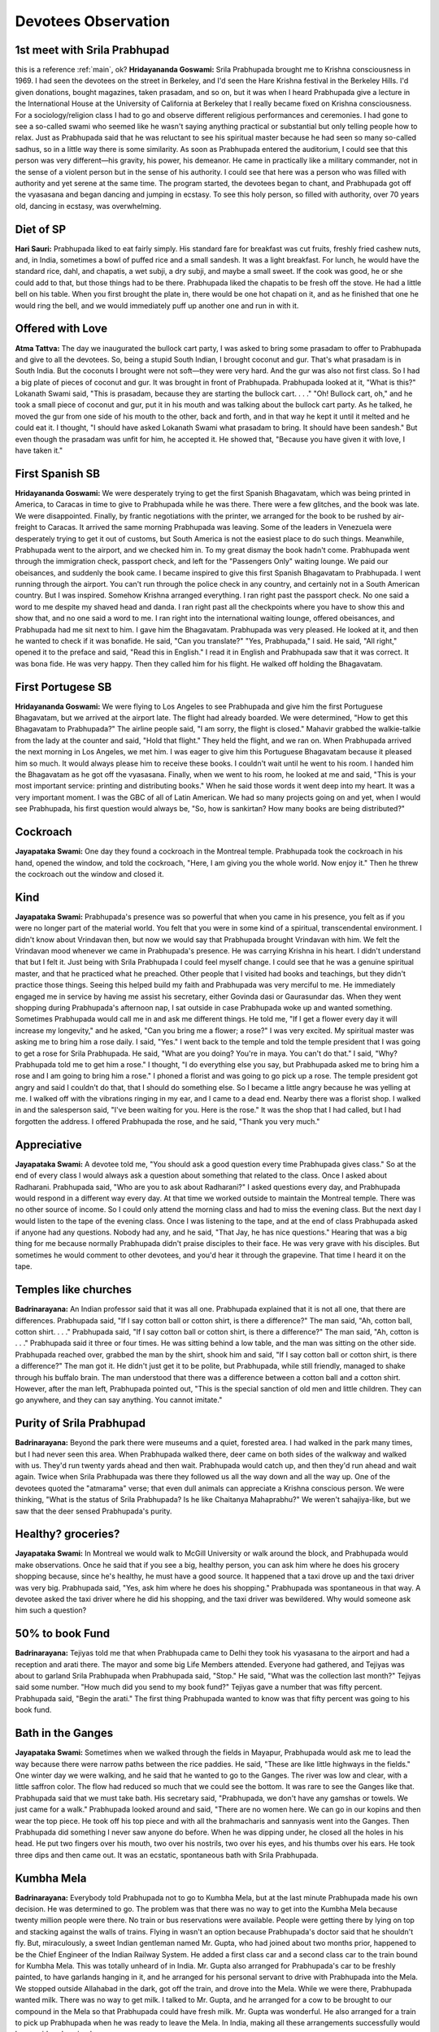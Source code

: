 Devotees Observation
====================
.. _main:

1st meet with Srila Prabhupad
-----------------------------
this is a reference :ref:`main`, ok?
**Hridayananda Goswami:** Srila Prabhupada brought me to Krishna consciousness in 1969. I had seen the devotees on the street in Berkeley, and I'd seen the Hare Krishna festival in the Berkeley Hills. I'd given donations, bought magazines, taken prasadam, and so on, but it was when I heard Prabhupada give a lecture in the International House at the University of California at Berkeley that I really became fixed on Krishna consciousness.
For a sociology/religion class I had to go and observe different religious performances and ceremonies. I had gone to see a so-called swami who seemed like he wasn't saying anything practical or substantial but only telling people how to relax. Just as Prabhupada said that he was reluctant to see his spiritual master because he had seen so many so-called sadhus, so in a little way there is some similarity.
As soon as Prabhupada entered the auditorium, I could see that this person was very different—his gravity, his power, his demeanor. He came in practically like a military commander, not in the sense of a violent person but in the sense of his authority. I could see that here was a person who was filled with authority and yet serene at the same time. The program started, the devotees began to chant, and Prabhupada got off the vyasasana and began dancing and jumping in ecstasy. To see this holy person, so filled with authority, over 70 years old, dancing in ecstasy, was overwhelming.

Diet of SP
----------
**Hari Sauri:** Prabhupada liked to eat fairly simply. His standard fare for breakfast was cut fruits, freshly fried cashew nuts, and, in India, sometimes a bowl of puffed rice and a small sandesh. It was a light breakfast. For lunch, he would have the standard rice, dahl, and chapatis, a wet subji, a dry subji, and maybe a small sweet. If the cook was good, he or she could add to that, but those things had to be there. Prabhupada liked the chapatis to be fresh off the stove. He had a little bell on his table. When you first brought the plate in, there would be one hot chapati on it, and as he finished that one he would ring the bell, and we would immediately puff up another one and run in with it.

Offered with Love
-----------------
**Atma Tattva:** The day we inaugurated the bullock cart party, I was asked to bring some prasadam to offer to Prabhupada and give to all the devotees. So, being a stupid South Indian, I brought coconut and gur. That's what prasadam is in South India. But the coconuts I brought were not soft—they were very hard. And the gur was also not first class. So I had a big plate of pieces of coconut and gur. It was brought in front of Prabhupada. Prabhupada looked at it, "What is this?" Lokanath Swami said, "This is prasadam, because they are starting the bullock cart. . . ." "Oh! Bullock cart, oh," and he took a small piece of coconut and gur, put it in his mouth and was talking about the bullock cart party. As he talked, he moved the gur from one side of his mouth to the other, back and forth, and in that way he kept it until it melted and he could eat it. I thought, "I should have asked Lokanath Swami what prasadam to bring. It should have been sandesh." But even though the prasadam was unfit for him, he accepted it. He showed that, "Because you have given it with love, I have taken it."

First Spanish SB
----------------
**Hridayananda Goswami:** We were desperately trying to get the first Spanish Bhagavatam, which was being printed in America, to Caracas in time to give to Prabhupada while he was there. There were a few glitches, and the book was late. We were disappointed. Finally, by frantic negotiations with the printer, we arranged for the book to be rushed by air-freight to Caracas. It arrived the same morning Prabhupada was leaving. Some of the leaders in Venezuela were desperately trying to get it out of customs, but South America is not the easiest place to do such things.
Meanwhile, Prabhupada went to the airport, and we checked him in. To my great dismay the book hadn't come. Prabhupada went through the immigration check, passport check, and left for the "Passengers Only" waiting lounge. We paid our obeisances, and suddenly the book came. I became inspired to give this first Spanish Bhagavatam to Prabhupada. I went running through the airport. You can't run through the police check in any country, and certainly not in a South American country. But I was inspired. Somehow Krishna arranged everything. I ran right past the passport check. No one said a word to me despite my shaved head and danda. I ran right past all the checkpoints where you have to show this and show that, and no one said a word to me. I ran right into the international waiting lounge, offered obeisances, and Prabhupada had me sit next to him. I gave him the Bhagavatam. Prabhupada was very pleased. He looked at it, and then he wanted to check if it was bonafide. He said, "Can you translate?" "Yes, Prabhupada," I said. He said, "All right," opened it to the preface and said, "Read this in English." I read it in English and Prabhupada saw that it was correct. It was bona fide. He was very happy. Then they called him for his flight. He walked off holding the Bhagavatam.

First Portugese SB
------------------
**Hridayananda Goswami:** We were flying to Los Angeles to see Prabhupada and give him the first Portuguese Bhagavatam, but we arrived at the airport late. The flight had already boarded. We were determined, "How to get this Bhagavatam to Prabhupada?" The airline people said, "I am sorry, the flight is closed." Mahavir grabbed the walkie-talkie from the lady at the counter and said, "Hold that flight." They held the flight, and we ran on.
When Prabhupada arrived the next morning in Los Angeles, we met him. I was eager to give him this Portuguese Bhagavatam because it pleased him so much. It would always please him to receive these books. I couldn't wait until he went to his room. I handed him the Bhagavatam as he got off the vyasasana. Finally, when we went to his room, he looked at me and said, "This is your most important service: printing and distributing books." When he said those words it went deep into my heart. It was a very important moment. I was the GBC of all of Latin American. We had so many projects going on and yet, when I would see Prabhupada, his first question would always be, "So, how is sankirtan? How many books are being distributed?"

Cockroach
---------
**Jayapataka Swami:** One day they found a cockroach in the Montreal temple. Prabhupada took the cockroach in his hand, opened the window, and told the cockroach, "Here, I am giving you the whole world. Now enjoy it." Then he threw the cockroach out the window and closed it.

Kind
----
**Jayapataka Swami:** Prabhupada's presence was so powerful that when you came in his presence, you felt as if you were no longer part of the material world. You felt that you were in some kind of a spiritual, transcendental environment. I didn't know about Vrindavan then, but now we would say that Prabhupada brought Vrindavan with him. We felt the Vrindavan mood whenever we came in Prabhupada's presence. He was carrying Krishna in his heart. I didn't understand that but I felt it. Just being with Srila Prabhupada I could feel myself change. I could see that he was a genuine spiritual master, and that he practiced what he preached. Other people that I visited had books and teachings, but they didn't practice those things.
Seeing this helped build my faith and Prabhupada was very merciful to me. He immediately engaged me in service by having me assist his secretary, either Govinda dasi or Gaurasundar das. When they went shopping during Prabhupada's afternoon nap, I sat outside in case Prabhupada woke up and wanted something. Sometimes Prabhupada would call me in and ask me different things. He told me, "If I get a flower every day it will increase my longevity," and he asked, "Can you bring me a flower; a rose?" I was very excited. My spiritual master was asking me to bring him a rose daily. I said, "Yes."
I went back to the temple and told the temple president that I was going to get a rose for Srila Prabhupada. He said, "What are you doing? You're in maya. You can't do that." I said, "Why? Prabhupada told me to get him a rose." I thought, "I do everything else you say, but Prabhupada asked me to bring him a rose and I am going to bring him a rose." I phoned a florist and was going to go pick up a rose. The temple president got angry and said I couldn't do that, that I should do something else. So I became a little angry because he was yelling at me. I walked off with the vibrations ringing in my ear, and I came to a dead end. Nearby there was a florist shop. I walked in and the salesperson said, "I've been waiting for you. Here is the rose." It was the shop that I had called, but I had forgotten the address. I offered Prabhupada the rose, and he said, "Thank you very much."

Appreciative
------------
**Jayapataka Swami:** A devotee told me, "You should ask a good question every time Prabhupada gives class." So at the end of every class I would always ask a question about something that related to the class. Once I asked about Radharani. Prabhupada said, "Who are you to ask about Radharani?" I asked questions every day, and Prabhupada would respond in a different way every day.
At that time we worked outside to maintain the Montreal temple. There was no other source of income. So I could only attend the morning class and had to miss the evening class. But the next day I would listen to the tape of the evening class. Once I was listening to the tape, and at the end of class Prabhupada asked if anyone had any questions. Nobody had any, and he said, "That Jay, he has nice questions." Hearing that was a big thing for me because normally Prabhupada didn't praise disciples to their face. He was very grave with his disciples. But sometimes he would comment to other devotees, and you'd hear it through the grapevine. That time I heard it on the tape.

Temples like churches
---------------------
**Badrinarayana:** An Indian professor said that it was all one. Prabhupada explained that it is not all one, that there are differences. Prabhupada said, "If I say cotton ball or cotton shirt, is there a difference?" The man said, "Ah, cotton ball, cotton shirt. . . ." Prabhupada said, "If I say cotton ball or cotton shirt, is there a difference?" The man said, "Ah, cotton is . . ." Prabhupada said it three or four times. He was sitting behind a low table, and the man was sitting on the other side. Prabhupada reached over, grabbed the man by the shirt, shook him and said, "If I say cotton ball or cotton shirt, is there a difference?" The man got it. He didn't just get it to be polite, but Prabhupada, while still friendly, managed to shake through his buffalo brain. The man understood that there was a difference between a cotton ball and a cotton shirt. However, after the man left, Prabhupada pointed out, "This is the special sanction of old men and little children. They can go anywhere, and they can say anything. You cannot imitate."


Purity of Srila Prabhupad
-------------------------
**Badrinarayana:** Beyond the park there were museums and a quiet, forested area. I had walked in the park many times, but I had never seen this area. When Prabhupada walked there, deer came on both sides of the walkway and walked with us. They'd run twenty yards ahead and then wait. Prabhupada would catch up, and then they'd run ahead and wait again. Twice when Srila Prabhupada was there they followed us all the way down and all the way up. One of the devotees quoted the "atmarama" verse; that even dull animals can appreciate a Krishna conscious person. We were thinking, "What is the status of Srila Prabhupada? Is he like Chaitanya Mahaprabhu?" We weren't sahajiya-like, but we saw that the deer sensed Prabhupada's purity.

Healthy? groceries?
-------------------
**Jayapataka Swami:** In Montreal we would walk to McGill University or walk around the block, and Prabhupada would make observations. Once he said that if you see a big, healthy person, you can ask him where he does his grocery shopping because, since he's healthy, he must have a good source. It happened that a taxi drove up and the taxi driver was very big. Prabhupada said, "Yes, ask him where he does his shopping." Prabhupada was spontaneous in that way. A devotee asked the taxi driver where he did his shopping, and the taxi driver was bewildered. Why would someone ask him such a question?

50% to book Fund
----------------
**Badrinarayana:** Tejiyas told me that when Prabhupada came to Delhi they took his vyasasana to the airport and had a reception and arati there. The mayor and some big Life Members attended. Everyone had gathered, and Tejiyas was about to garland Srila Prabhupada when Prabhupada said, "Stop." He said, "What was the collection last month?" Tejiyas said some number. "How much did you send to my book fund?" Tejiyas gave a number that was fifty percent. Prabhupada said, "Begin the arati." The first thing Prabhupada wanted to know was that fifty percent was going to his book fund.

Bath in the Ganges
------------------
**Jayapataka Swami:** Sometimes when we walked through the fields in Mayapur, Prabhupada would ask me to lead the way because there were narrow paths between the rice paddies. He said, "These are like little highways in the fields." One winter day we were walking, and he said that he wanted to go to the Ganges. The river was low and clear, with a little saffron color. The flow had reduced so much that we could see the bottom. It was rare to see the Ganges like that. Prabhupada said that we must take bath. His secretary said, "Prabhupada, we don't have any gamshas or towels. We just came for a walk." Prabhupada looked around and said, "There are no women here. We can go in our kopins and then wear the top piece. He took off his top piece and with all the brahmacharis and sannyasis went into the Ganges. Then Prabhupada did something I never saw anyone do before. When he was dipping under, he closed all the holes in his head. He put two fingers over his mouth, two over his nostrils, two over his eyes, and his thumbs over his ears. He took three dips and then came out. It was an ecstatic, spontaneous bath with Srila Prabhupada.

Kumbha Mela
-----------
**Badrinarayana:** Everybody told Prabhupada not to go to Kumbha Mela, but at the last minute Prabhupada made his own decision. He was determined to go. The problem was that there was no way to get into the Kumbha Mela because twenty million people were there. No train or bus reservations were available. People were getting there by lying on top and stacking against the walls of trains. Flying in wasn't an option because Prabhupada's doctor said that he shouldn't fly. But, miraculously, a sweet Indian gentleman named Mr. Gupta, who had joined about two months prior, happened to be the Chief Engineer of the Indian Railway System. He added a first class car and a second class car to the train bound for Kumbha Mela. This was totally unheard of in India. Mr. Gupta also arranged for Prabhupada's car to be freshly painted, to have garlands hanging in it, and he arranged for his personal servant to drive with Prabhupada into the Mela. We stopped outside Allahabad in the dark, got off the train, and drove into the Mela. While we were there, Prabhupada wanted milk. There was no way to get milk. I talked to Mr. Gupta, and he arranged for a cow to be brought to our compound in the Mela so that Prabhupada could have fresh milk. Mr. Gupta was wonderful. He also arranged for a train to pick up Prabhupada when he was ready to leave the Mela. In India, making all these arrangements successfully would be considered a miracle.

Loving SP
---------
**Badrinarayana:** Prabhupada was sitting on the lawn in New Vrindavan when some simple neighbor, who had heard that Prabhupada was there, came in his pickup truck. He walked up to Srila Prabhupada, said "Got something for you, Swami," and plopped a grocery bag on Prabhupada's lap.
On one hand Prabhupada was very large. He had a presence that could fill a whole room. But in reality Prabhupada was not very tall, and he was delicate. Prabhupada was sitting there with this big grocery bag full of vegetables on his lap. He reached inside, pulled out a zucchini, and showed it to everybody. He said, "When someone brings you something from their garden hat is love."

Killing silkworm to get silk?
-----------------------------
**Govinda:** A devotee sculptor came to visit Prabhupada in Hawaii. This devotee had helped me make some Deities, and at this time Prabhupada wanted him to make some Panchatattva Deities. Prabhupada explained at great length how he wanted the Deities made. After the conversation, this devotee asked Prabhupada if it was okay for his wife to kill silkworms to make silk. After he left Prabhupada said, "These Western boys are so creative. Next they will be asking me if they can kill cows to make mridangas."




+------------------------+------------+----------+----------+
| Header row, column 1   | Header 2   | Header 3 | Header 4 |
| (header rows optional) |            |          |          |
+========================+============+==========+==========+
| body row 1, column 1   | column 2   | column 3 | column 4 |
+------------------------+------------+----------+----------+
| body row 2             | ...        | ...      |          |
+------------------------+------------+----------+----------+


=====  =====  =======
A      B      A and B
=====  =====  =======
False  False  False
True   False  False
False  True   False
True   True   True
=====  =====  =======

`this is a link? <www.abc.com>`_

.. DANGER::
    What is hell is this??